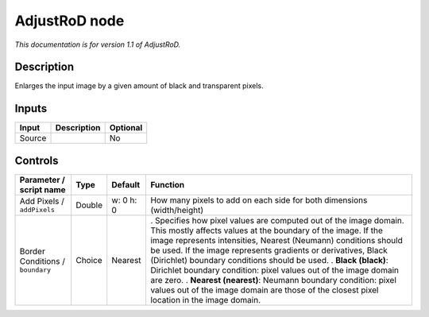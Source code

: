 .. _net.sf.openfx.AdjustRoDPlugin:

AdjustRoD node
==============

|pluginIcon| 

*This documentation is for version 1.1 of AdjustRoD.*

Description
-----------

Enlarges the input image by a given amount of black and transparent pixels.

Inputs
------

====== =========== ========
Input  Description Optional
====== =========== ========
Source             No
====== =========== ========

Controls
--------

.. tabularcolumns:: |>{\raggedright}p{0.2\columnwidth}|>{\raggedright}p{0.06\columnwidth}|>{\raggedright}p{0.07\columnwidth}|p{0.63\columnwidth}|

.. cssclass:: longtable

================================ ====== ========= =====================================================================================================================================================================================================================================================================================================================
Parameter / script name          Type   Default   Function
================================ ====== ========= =====================================================================================================================================================================================================================================================================================================================
Add Pixels / ``addPixels``       Double w: 0 h: 0 How many pixels to add on each side for both dimensions (width/height)
Border Conditions / ``boundary`` Choice Nearest   . Specifies how pixel values are computed out of the image domain. This mostly affects values at the boundary of the image. If the image represents intensities, Nearest (Neumann) conditions should be used. If the image represents gradients or derivatives, Black (Dirichlet) boundary conditions should be used.
                                                  . **Black (black)**: Dirichlet boundary condition: pixel values out of the image domain are zero.
                                                  . **Nearest (nearest)**: Neumann boundary condition: pixel values out of the image domain are those of the closest pixel location in the image domain.
================================ ====== ========= =====================================================================================================================================================================================================================================================================================================================

.. |pluginIcon| image:: net.sf.openfx.AdjustRoDPlugin.png
   :width: 10.0%
